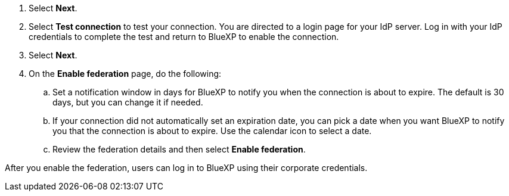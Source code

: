 
. Select *Next*. 

. Select *Test connection* to test your connection. You are directed to a login page for your IdP server. Log in with your IdP credentials to complete the test and return to BlueXP to enable the connection.

. Select *Next*.

. On the *Enable federation* page, do the following:
.. Set a notification window in days for BlueXP to notify you when the connection is about to expire. The default is 30 days, but you can change it if needed.
.. If your connection did not automatically set an expiration date, you can pick a date when you want BlueXP to notify you that the connection is about to expire. Use the calendar icon to select a date.
.. Review the federation details and then select *Enable federation*.

After you enable the federation, users can log in to BlueXP using their corporate credentials.